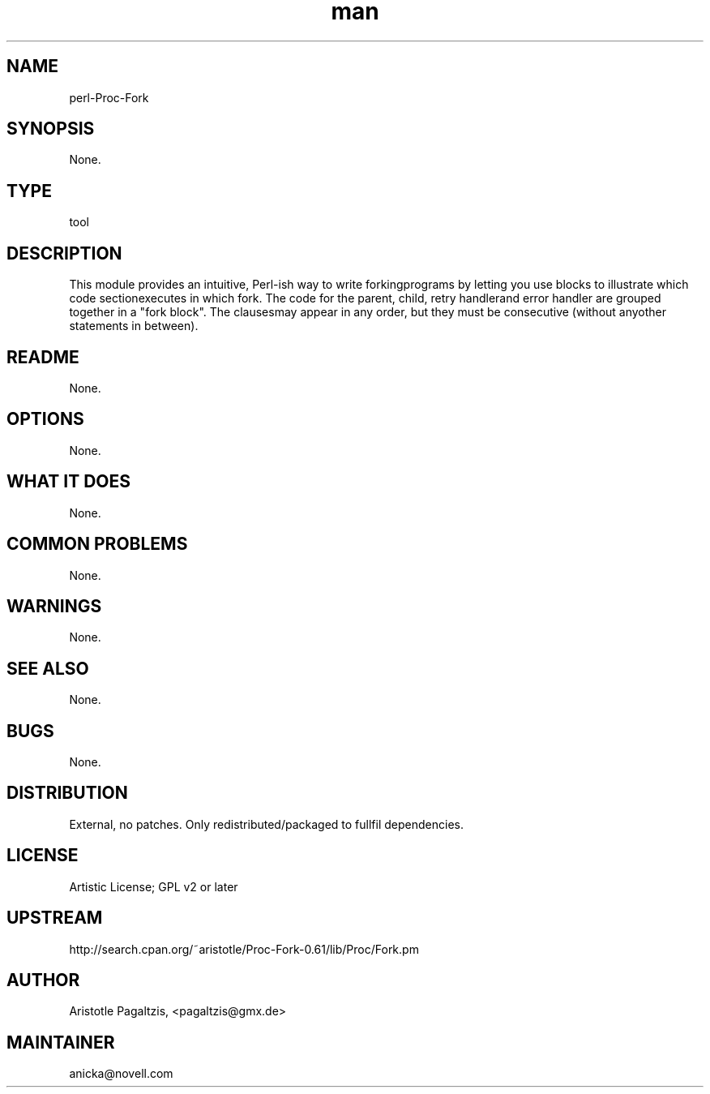 ." Manpage for perl-Proc-Fork.
." Contact David Mulder <dmulder@novell.com> to correct errors or typos.
.TH man 8 "21 Oct 2011" "1.0" "perl-Proc-Fork man page"
.SH NAME
perl-Proc-Fork
.SH SYNOPSIS
None.
.SH TYPE
tool
.SH DESCRIPTION
This module provides an intuitive, Perl-ish way to write forkingprograms by letting you use blocks to illustrate which code sectionexecutes in which fork. The code for the parent, child, retry handlerand error handler are grouped together in a "fork block". The clausesmay appear in any order, but they must be consecutive (without anyother statements in between).
.SH README
None.
.SH OPTIONS
None.
.SH WHAT IT DOES
None.
.SH COMMON PROBLEMS
None.
.SH WARNINGS
None.
.SH SEE ALSO
None.
.SH BUGS
None.
.SH DISTRIBUTION
External, no patches. Only redistributed/packaged to fullfil dependencies.
.SH LICENSE
Artistic License; GPL v2 or later
.SH UPSTREAM
http://search.cpan.org/~aristotle/Proc-Fork-0.61/lib/Proc/Fork.pm
.SH AUTHOR
Aristotle Pagaltzis, <pagaltzis@gmx.de>
.SH MAINTAINER
anicka@novell.com
